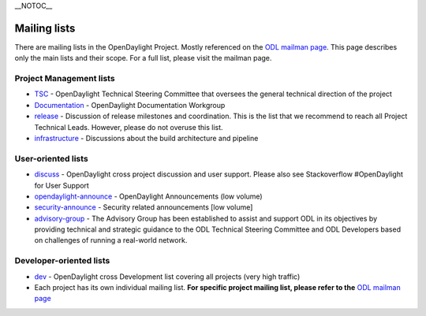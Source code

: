 .. raw:: mediawiki

   {{DISPLAYTITLE:<span style="position: absolute; clip: rect(1px 1px 1px 1px); clip: rect(1px, 1px, 1px, 1px);">{{FULLPAGENAME}}</span>}}

\__NOTOC_\_

Mailing lists
~~~~~~~~~~~~~

There are mailing lists in the OpenDaylight Project. Mostly referenced
on the `ODL mailman page`_. This page describes only the main lists and
their scope. For a full list, please visit the mailman page.

Project Management lists
^^^^^^^^^^^^^^^^^^^^^^^^

-  `TSC`_ - OpenDaylight Technical Steering Committee that oversees the
   general technical direction of the project
-  `Documentation`_ - OpenDaylight Documentation Workgroup
-  `release`_ - Discussion of release milestones and coordination. This
   is the list that we recommend to reach all Project Technical Leads.
   However, please do not overuse this list.
-  `infrastructure`_ - Discussions about the build architecture and
   pipeline

User-oriented lists
^^^^^^^^^^^^^^^^^^^

-  `discuss`_ - OpenDaylight cross project discussion and user support.
   Please also see Stackoverflow #OpenDaylight for User Support
-  `opendaylight-announce`_ - OpenDaylight Announcements (low volume)
-  `security-announce`_ - Security related announcements [low volume]
-  `advisory-group`_ - The Advisory Group has been established to assist
   and support ODL in its objectives by providing technical and
   strategic guidance to the ODL Technical Steering Committee and ODL
   Developers based on challenges of running a real-world network.

Developer-oriented lists
^^^^^^^^^^^^^^^^^^^^^^^^

-  `dev`_ - OpenDaylight cross Development list covering all projects
   (very high traffic)
-  Each project has its own individual mailing list. **For specific
   project mailing list, please refer to the** `ODL mailman page`_

.. _ODL mailman page: https://lists.opendaylight.org/mailman/listinfo
.. _TSC: https://lists.opendaylight.org/mailman/listinfo/tsc
.. _Documentation: https://lists.opendaylight.org/mailman/listinfo/documentation
.. _release: https://lists.opendaylight.org/mailman/listinfo/release
.. _infrastructure: https://lists.opendaylight.org/mailman/listinfo/infrastructure
.. _discuss: https://lists.opendaylight.org/mailman/listinfo/discuss
.. _opendaylight-announce: https://lists.opendaylight.org/mailman/listinfo/opendaylight-announce
.. _security-announce: https://lists.opendaylight.org/mailman/listinfo/security-announce
.. _advisory-group: https://lists.opendaylight.org/mailman/listinfo/advisory-group
.. _dev: https://lists.opendaylight.org/mailman/listinfo/dev
